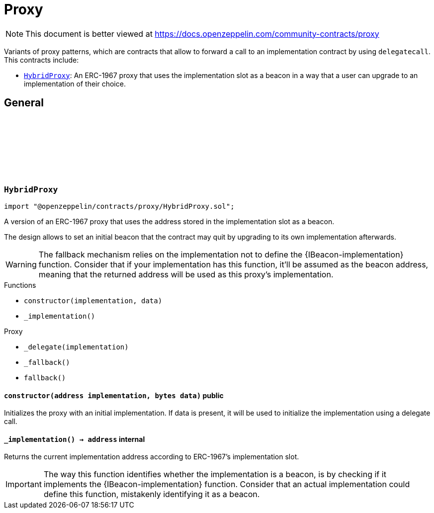 :github-icon: pass:[<svg class="icon"><use href="#github-icon"/></svg>]
:HybridProxy: pass:normal[xref:proxy.adoc#HybridProxy[`HybridProxy`]]
= Proxy

[.readme-notice]
NOTE: This document is better viewed at https://docs.openzeppelin.com/community-contracts/proxy

Variants of proxy patterns, which are contracts that allow to forward a call to an implementation contract by using `delegatecall`. This contracts include:

 * {HybridProxy}: An ERC-1967 proxy that uses the implementation slot as a beacon in a way that a user can upgrade to an implementation of their choice.

== General

:constructor: pass:normal[xref:#HybridProxy-constructor-address-bytes-[`++constructor++`]]
:_implementation: pass:normal[xref:#HybridProxy-_implementation--[`++_implementation++`]]

[.contract]
[[HybridProxy]]
=== `++HybridProxy++` link:https://github.com/OpenZeppelin/openzeppelin-contracts/blob/v0.0.1/contracts/proxy/HybridProxy.sol[{github-icon},role=heading-link]

[.hljs-theme-light.nopadding]
```solidity
import "@openzeppelin/contracts/proxy/HybridProxy.sol";
```

A version of an ERC-1967 proxy that uses the address stored in the implementation slot as a beacon.

The design allows to set an initial beacon that the contract may quit by upgrading to its own implementation
afterwards.

WARNING: The fallback mechanism relies on the implementation not to define the {IBeacon-implementation} function.
Consider that if your implementation has this function, it'll be assumed as the beacon address, meaning that
the returned address will be used as this proxy's implementation.

[.contract-index]
.Functions
--
* `++constructor(implementation, data)++`
* `++_implementation()++`

[.contract-subindex-inherited]
.Proxy
* `++_delegate(implementation)++`
* `++_fallback()++`
* `++fallback()++`

--

[.contract-item]
[[HybridProxy-constructor-address-bytes-]]
==== `[.contract-item-name]#++constructor++#++(address implementation, bytes data)++` [.item-kind]#public#

Initializes the proxy with an initial implementation. If data is present, it will be used to initialize the
implementation using a delegate call.

[.contract-item]
[[HybridProxy-_implementation--]]
==== `[.contract-item-name]#++_implementation++#++() → address++` [.item-kind]#internal#

Returns the current implementation address according to ERC-1967's implementation slot.

IMPORTANT: The way this function identifies whether the implementation is a beacon, is by checking
if it implements the {IBeacon-implementation} function. Consider that an actual implementation could
define this function, mistakenly identifying it as a beacon.

